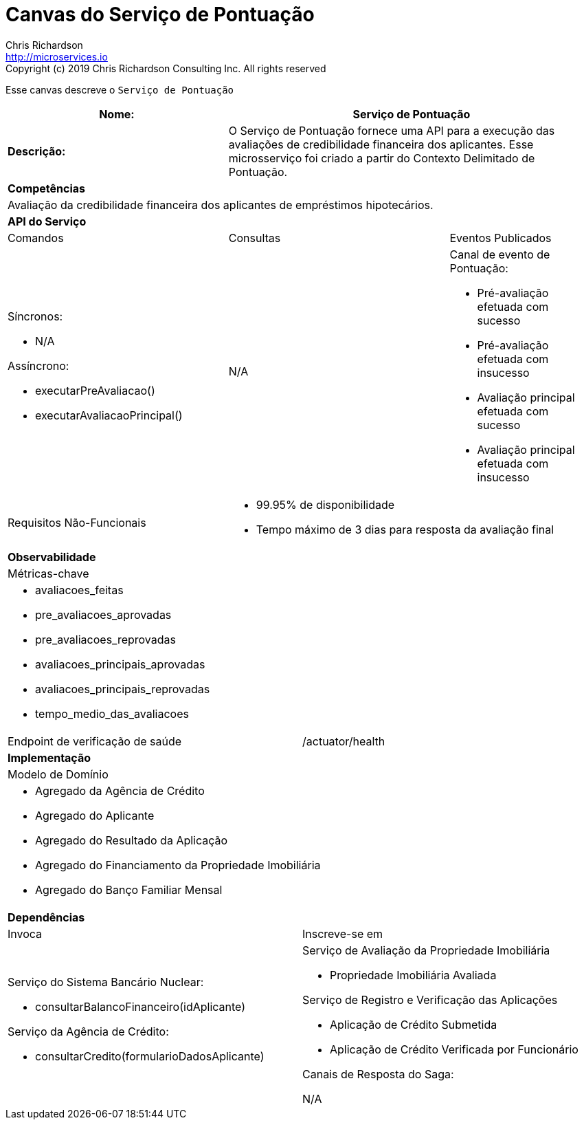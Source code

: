= Canvas do Serviço de Pontuação
Chris Richardson <http://microservices.io>
Copyright (c) 2019 Chris Richardson Consulting Inc. All rights reserved


Esse canvas descreve o `Serviço de Pontuação`

[cols="8*"]
|===
3+a| Nome: 5+a| Serviço de Pontuação

3+a| *Descrição:*
5+a|

O Serviço de Pontuação fornece uma API para a execução das avaliações de credibilidade financeira dos aplicantes. Esse microsserviço foi criado a partir do Contexto Delimitado de Pontuação.

8+a| *Competências*
8+a|
Avaliação da credibilidade financeira dos aplicantes de empréstimos hipotecários.
8+| *API do Serviço*
3+| Comandos 3+| Consultas 2+| Eventos Publicados
3+a| Síncronos:

* N/A

Assíncrono:

* executarPreAvaliacao()
* executarAvaliacaoPrincipal()

 3+a| N/A 2+a| Canal de evento de Pontuação:

* Pré-avaliação efetuada com sucesso
* Pré-avaliação efetuada com insucesso
* Avaliação principal efetuada com sucesso
* Avaliação principal efetuada com insucesso

3+| Requisitos Não-Funcionais 5+a|

* 99.95% de disponibilidade
* Tempo máximo de 3 dias para resposta da avaliação final

8+| *Observabilidade*
8+| Métricas-chave
8+a|

* avaliacoes_feitas
* pre_avaliacoes_aprovadas
* pre_avaliacoes_reprovadas
* avaliacoes_principais_aprovadas
* avaliacoes_principais_reprovadas
* tempo_medio_das_avaliacoes

4+| Endpoint de verificação de saúde
4+| /actuator/health



8+| *Implementação*
8+| Modelo de Domínio
8+a| * Agregado da Agência de Crédito
 * Agregado do Aplicante
 * Agregado do Resultado da Aplicação
 * Agregado do Financiamento da Propriedade Imobiliária
 * Agregado do Banço Familiar Mensal
8+| *Dependências*
4+| Invoca 4+| Inscreve-se em
4+a|

Serviço do Sistema Bancário Nuclear:

* consultarBalancoFinanceiro(idAplicante)

Serviço da Agência de Crédito:

* consultarCredito(formularioDadosAplicante)

 4+a| Serviço de Avaliação da Propriedade Imobiliária

* Propriedade Imobiliária Avaliada

Serviço de Registro e Verificação das Aplicações

* Aplicação de Crédito Submetida
* Aplicação de Crédito Verificada por Funcionário

Canais de Resposta do Saga:

N/A

|===

